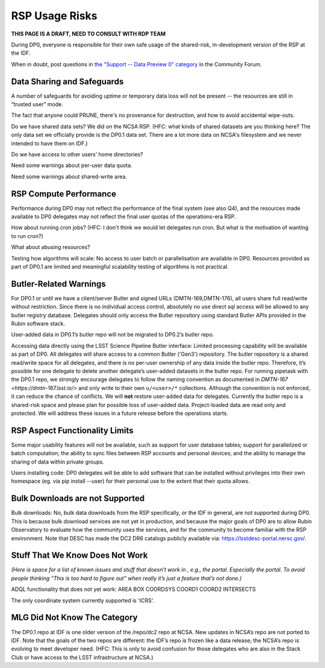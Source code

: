 .. This is a template rst file (.rst) within the Vera C. Rubin Observatory Documentation for Data Preview 0.1 (DP0.1) documentation project. This template can be used for a directory's index.rst or other pages within the directory. This comment and proceeding blank line may be deleted after the file is copied and renamed within the destination directory.

.. Review the README on instructions to contribute.
.. Static objects, such as figures, should be stored in the _static directory. Review the _static/README on instructions to contribute.
.. Do not remove the comments that describe each section. They are included to provide guidance to contributors.
.. Do not remove other content provided in the templates, such as a section. Instead, comment out the content and include comments to explain the situation. For example:
	- If a section within the template is not needed, comment out the section title and label reference. Do not delete the expected section title, reference or related comments provided from the template.
    - If a file cannot include a title (surrounded by ampersands (#)), comment out the title from the template and include a comment explaining why this is implemented (in addition to applying the ``title`` directive).

.. This is the label that can be used for cross referencing this file.
.. Recommended title label format is "Directory Name"-"Title Name"  -- Spaces should be replaced by hyphens.
.. Each section should include a label for cross referencing to a given area.
.. Recommended format for all labels is "Title Name"-"Section Name" -- Spaces should be replaced by hyphens.
.. To reference a label that isn't associated with an reST object such as a title or figure, you must include the link and explicit title using the syntax :ref:`link text <label-name>`.
.. A warning will alert you of identical labels during the linkcheck process.


.. _Data-Access-Analysis-Tools-RSP-Warnings:

###############
RSP Usage Risks
###############

**THIS PAGE IS A DRAFT, NEED TO CONSULT WITH RDP TEAM**

During DP0, everyone is responsible for their own safe usage of the shared-risk, in-development version of the RSP at the IDF.

When in doubt, post questions in `the "Support -- Data Preview 0" category <https://community.lsst.org/c/support/dp0/49>`__ in the Community Forum. 


Data Sharing and Safeguards
---------------------------

A number of safeguards for avoiding uptime or temporary data loss will not be present -- the resources are still in “trusted user” mode.

The fact that anyone could PRUNE, there's no provenance for destruction, and how to avoid accidental wipe-outs.

Do we have shared data sets? We did on the NCSA RSP. (HFC: what kinds of shared datasets are you thinking here? The only data set we officially provide is the DP0.1 data set. There are a lot more data on NCSA's filesystem and we never intended to have them on IDF.)

Do we have access to other users’ home directories?

Need some warnings about per-user data quota. 

Need some warnings about shared-write area.



RSP Compute Performance
-----------------------

Performance during DP0 may not reflect the performance of the final system (see also Q4), and the resources made available to DP0 delegates may not reflect the final user quotas of the operations-era RSP.

How about running cron jobs? (HFC: I don't think we would let delegates run cron. But what is the motivation of wanting to run cron?)

What about abusing resources?

Testing how algorithms will scale: No access to user batch or parallelisation are available in DP0. Resources provided as part of DP0.1 are limited and meaningful scalability testing of algorithms is not practical. 



Butler-Related Warnings
-----------------------

For DP0.1 or until we have a client/server Butler and signed URLs (DMTN-169,DMTN-176), all users share full read/write without restriction.  Since there is no individual access control, absolutely no use direct sql access will be allowed to any butler registry database.
Delegates should only access the Butler repository using standard Butler APIs provided in the Rubin software stack.

User-added data in DP0.1’s butler repo will not be migrated to DP0.2’s butler repo. 

Accessing data directly using the LSST Science Pipeline Butler interface: Limited processing capability will be available as part of DP0. All delegates will share access to a common Butler ('Gen3') repository.
The butler repository is a shared read/write space for all delegates, and there is no per-user ownership of any data inside the butler repo. Therefore, it’s possible for one delegate to delete another delegate’s user-added datasets in the butler repo. For running pipetask with the DP0.1 repo, we strongly encourage delegates to follow the naming convention as documented in `DMTN-167 <https://dmtn-167.lsst.io/>` and only write to their own ``u/<user>/*`` collections. Although the convention is not enforced, it can reduce the chance of conflicts. We will **not** restore user-added data for delegates. Currently the butler repo is a shared-risk space and please plan for possible loss of user-added data. Project-loaded data are read only and protected.  We will address these issues in a future release before the operations starts.



RSP Aspect Functionality Limits
-------------------------------

Some major usability features will not be available, such as support for user database tables; support for parallelized or batch computation; the ability to sync files between RSP accounts and personal devices; and the ability to manage the sharing of data within private groups.

Users installing code: DP0 delegates will be able to add software that can be installed without privileges into their own homespace (eg. via pip install --user) for their personal use to the extent that their quota allows.


Bulk Downloads are not Supported
--------------------------------

Bulk downloads: No, bulk data downloads from the RSP specifically, or the IDF in general, are not supported during DP0. This is because bulk download services are not yet in production, and because the major goals of DP0 are to allow Rubin Observatory to evaluate how the community uses the services, and for the community to become familiar with the RSP environment. Note that DESC has made the DC2 DR6 catalogs publicly available via: https://lsstdesc-portal.nersc.gov/.



Stuff That We Know Does Not Work
--------------------------------

*(Here is space for a list of known issues and stuff that doesn’t work in , e.g., the portal. Especially the portal. To avoid people thinking “This is too hard to figure out” when really it’s just a feature that’s not done.)*

ADQL functionality that does not yet work: 
AREA
BOX
COORDSYS
COORD1
COORD2
INTERSECTS

The only coordinate system currently supported is 'ICRS'.


MLG Did Not Know The Category
-----------------------------

The DP0.1 repo at IDF is one older version of the /repo/dc2 repo at NCSA.  New updates in NCSA’s repo are not ported to IDF.  Note that the goals of the two repos are different: the IDF’s repo is frozen like a data release; the NCSA’s repo is evolving to meet developer need. 
(HFC: This is only to avoid confusion for those delegates who are also in the Stack Club or have access to the LSST infrastructure at NCSA.)
